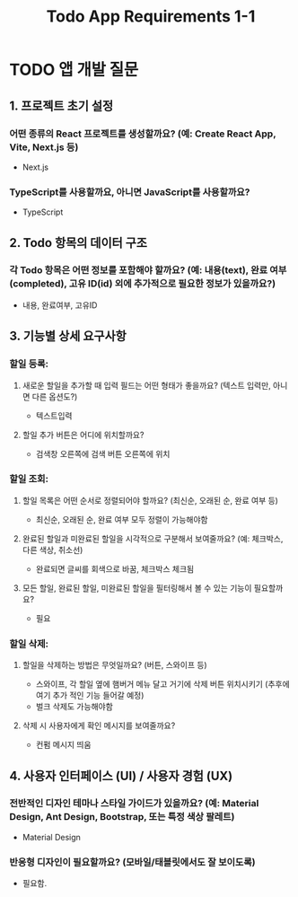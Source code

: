 #+TITLE: Todo App Requirements 1-1

* TODO 앱 개발 질문

** 1. 프로젝트 초기 설정
*** 어떤 종류의 React 프로젝트를 생성할까요? (예: Create React App, Vite, Next.js 등)
- Next.js
*** TypeScript를 사용할까요, 아니면 JavaScript를 사용할까요?
- TypeScript
** 2. Todo 항목의 데이터 구조
*** 각 Todo 항목은 어떤 정보를 포함해야 할까요? (예: 내용(text), 완료 여부(completed), 고유 ID(id) 외에 추가적으로 필요한 정보가 있을까요?)
- 내용, 완료여부, 고유ID
** 3. 기능별 상세 요구사항
*** 할일 등록:
**** 새로운 할일을 추가할 때 입력 필드는 어떤 형태가 좋을까요? (텍스트 입력만, 아니면 다른 옵션도?)
- 텍스트입력
**** 할일 추가 버튼은 어디에 위치할까요?
- 검색창 오른쪽에 검색 버튼 오른쪽에 위치
*** 할일 조회:
**** 할일 목록은 어떤 순서로 정렬되어야 할까요? (최신순, 오래된 순, 완료 여부 등)
- 최신순, 오래된 순, 완료 여부 모두 정렬이 가능해야함
**** 완료된 할일과 미완료된 할일을 시각적으로 구분해서 보여줄까요? (예: 체크박스, 다른 색상, 취소선)
- 완료되면 글씨를 회색으로 바꿈, 체크박스 체크됨
**** 모든 할일, 완료된 할일, 미완료된 할일을 필터링해서 볼 수 있는 기능이 필요할까요?
- 필요
*** 할일 삭제:
**** 할일을 삭제하는 방법은 무엇일까요? (버튼, 스와이프 등)
- 스와이프, 각 할일 옆에 햄버거 메뉴 달고 거기에 삭제 버튼 위치시키기 (추후에 여기 추가 적인 기능 들어갈 예정)
- 벌크 삭제도 가능해야함
**** 삭제 시 사용자에게 확인 메시지를 보여줄까요?
- 컨펌 메시지 띄움
** 4. 사용자 인터페이스 (UI) / 사용자 경험 (UX)
*** 전반적인 디자인 테마나 스타일 가이드가 있을까요? (예: Material Design, Ant Design, Bootstrap, 또는 특정 색상 팔레트)
- Material Design
*** 반응형 디자인이 필요할까요? (모바일/태블릿에서도 잘 보이도록)
- 필요함.